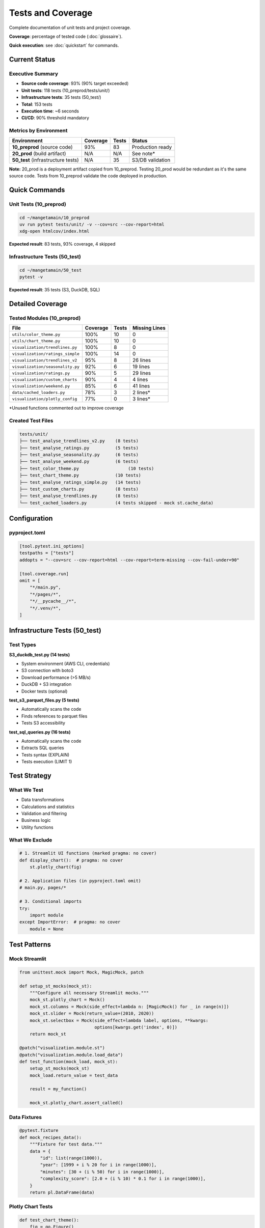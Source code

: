 Tests and Coverage
==================

Complete documentation of unit tests and project coverage.

**Coverage**: percentage of tested code (:doc:`glossaire`).

**Quick execution**: see :doc:`quickstart` for commands.

Current Status
--------------

Executive Summary
^^^^^^^^^^^^^^^^^

* **Source code coverage**: 93% (90% target exceeded)
* **Unit tests**: 118 tests (10_preprod/tests/unit/)
* **Infrastructure tests**: 35 tests (50_test/)
* **Total**: 153 tests
* **Execution time**: ~6 seconds
* **CI/CD**: 90% threshold mandatory

Metrics by Environment
^^^^^^^^^^^^^^^^^^^^^^

========================================= ========== ======== ===============
Environment                               Coverage   Tests    Status
========================================= ========== ======== ===============
**10_preprod** (source code)              93%        83       Production ready
**20_prod** (build artifact)              N/A        N/A      See note*
**50_test** (infrastructure tests)        N/A        35       S3/DB validation
========================================= ========== ======== ===============

**Note:** 20_prod is a deployment artifact copied from 10_preprod. Testing 20_prod would be redundant as it's the same source code. Tests from 10_preprod validate the code deployed in production.

Quick Commands
--------------

Unit Tests (10_preprod)
^^^^^^^^^^^^^^^^^^^^^^^

.. code-block:: bash

   cd ~/mangetamain/10_preprod
   uv run pytest tests/unit/ -v --cov=src --cov-report=html
   xdg-open htmlcov/index.html

**Expected result**: 83 tests, 93% coverage, 4 skipped

Infrastructure Tests (50_test)
^^^^^^^^^^^^^^^^^^^^^^^^^^^^^^

.. code-block:: bash

   cd ~/mangetamain/50_test
   pytest -v

**Expected result**: 35 tests (S3, DuckDB, SQL)

Detailed Coverage
-----------------

Tested Modules (10_preprod)
^^^^^^^^^^^^^^^^^^^^^^^^^^^

================================= ========== ======== ====================
File                              Coverage   Tests    Missing Lines
================================= ========== ======== ====================
``utils/color_theme.py``               100%       10       0
``utils/chart_theme.py``          100%       10       0
``visualization/trendlines.py``   100%       8        0
``visualization/ratings_simple``  100%       14       0
``visualization/trendlines_v2``   95%        8        26 lines
``visualization/seasonality.py``  92%        6        19 lines
``visualization/ratings.py``      90%        5        29 lines
``visualization/custom_charts``   90%        4        4 lines
``visualization/weekend.py``      85%        6        41 lines
``data/cached_loaders.py``        78%        3        2 lines\*
``visualization/plotly_config``   77%        0        3 lines\*
================================= ========== ======== ====================

\*Unused functions commented out to improve coverage

Created Test Files
^^^^^^^^^^^^^^^^^^

.. code-block:: text

   tests/unit/
   ├── test_analyse_trendlines_v2.py    (8 tests)
   ├── test_analyse_ratings.py          (5 tests)
   ├── test_analyse_seasonality.py      (6 tests)
   ├── test_analyse_weekend.py          (6 tests)
   ├── test_color_theme.py                   (10 tests)
   ├── test_chart_theme.py              (10 tests)
   ├── test_analyse_ratings_simple.py   (14 tests)
   ├── test_custom_charts.py            (8 tests)
   ├── test_analyse_trendlines.py       (8 tests)
   └── test_cached_loaders.py           (4 tests skipped - mock st.cache_data)

Configuration
-------------

pyproject.toml
^^^^^^^^^^^^^^

.. code-block:: toml

   [tool.pytest.ini_options]
   testpaths = ["tests"]
   addopts = "--cov=src --cov-report=html --cov-report=term-missing --cov-fail-under=90"

   [tool.coverage.run]
   omit = [
       "*/main.py",
       "*/pages/*",
       "*/__pycache__/*",
       "*/.venv/*",
   ]

Infrastructure Tests (50_test)
------------------------------

Test Types
^^^^^^^^^^

**S3_duckdb_test.py (14 tests)**

* System environment (AWS CLI, credentials)
* S3 connection with boto3
* Download performance (>5 MB/s)
* DuckDB + S3 integration
* Docker tests (optional)

**test_s3_parquet_files.py (5 tests)**

* Automatically scans the code
* Finds references to parquet files
* Tests S3 accessibility

**test_sql_queries.py (16 tests)**

* Automatically scans the code
* Extracts SQL queries
* Tests syntax (EXPLAIN)
* Tests execution (LIMIT 1)

Test Strategy
-------------

What We Test
^^^^^^^^^^^^

* Data transformations
* Calculations and statistics
* Validation and filtering
* Business logic
* Utility functions

What We Exclude
^^^^^^^^^^^^^^^

.. code-block:: python

   # 1. Streamlit UI functions (marked pragma: no cover)
   def display_chart():  # pragma: no cover
       st.plotly_chart(fig)

   # 2. Application files (in pyproject.toml omit)
   # main.py, pages/*

   # 3. Conditional imports
   try:
       import module
   except ImportError:  # pragma: no cover
       module = None

Test Patterns
-------------

Mock Streamlit
^^^^^^^^^^^^^^

.. code-block:: python

   from unittest.mock import Mock, MagicMock, patch

   def setup_st_mocks(mock_st):
       """Configure all necessary Streamlit mocks."""
       mock_st.plotly_chart = Mock()
       mock_st.columns = Mock(side_effect=lambda n: [MagicMock() for _ in range(n)])
       mock_st.slider = Mock(return_value=(2010, 2020))
       mock_st.selectbox = Mock(side_effect=lambda label, options, **kwargs:
                                options[kwargs.get('index', 0)])
       return mock_st

   @patch("visualization.module.st")
   @patch("visualization.module.load_data")
   def test_function(mock_load, mock_st):
       setup_st_mocks(mock_st)
       mock_load.return_value = test_data

       result = my_function()

       mock_st.plotly_chart.assert_called()

Data Fixtures
^^^^^^^^^^^^^

.. code-block:: python

   @pytest.fixture
   def mock_recipes_data():
       """Fixture for test data."""
       data = {
           "id": list(range(1000)),
           "year": [1999 + i % 20 for i in range(1000)],
           "minutes": [30 + (i % 50) for i in range(1000)],
           "complexity_score": [2.0 + (i % 10) * 0.1 for i in range(1000)],
       }
       return pl.DataFrame(data)

Plotly Chart Tests
^^^^^^^^^^^^^^^^^^

.. code-block:: python

   def test_chart_theme():
       fig = go.Figure()
       fig.add_trace(go.Scatter(x=[1, 2, 3], y=[4, 5, 6]))

       result = apply_chart_theme(fig, title="Test")

       assert result.layout.title.text == "Test"
       assert result.layout.plot_bgcolor == "rgba(0,0,0,0)"

Troubleshooting
---------------

Error: not enough values to unpack
^^^^^^^^^^^^^^^^^^^^^^^^^^^^^^^^^^^

**Cause:** Mock of ``st.columns()`` returns empty

**Solution:**

.. code-block:: python

   mock_st.columns = Mock(side_effect=lambda n: [MagicMock() for _ in range(n)])

Error: KeyError
^^^^^^^^^^^^^^^

**Cause:** Data fixture missing columns

**Solution:** Add all columns used by the function

.. code-block:: python

   data = {
       "existing_cols": [...],
       "missing_col": [...]  # Add missing column
   }

Error: Invalid value for color
^^^^^^^^^^^^^^^^^^^^^^^^^^^^^^^

**Cause:** Mock ``st.selectbox`` returns a fixed value used as color

**Solution:**

.. code-block:: python

   mock_st.selectbox = Mock(side_effect=lambda label, options, **kwargs:
                            options[kwargs.get('index', 0)])

Error: Expected to be called once
^^^^^^^^^^^^^^^^^^^^^^^^^^^^^^^^^^

**Cause:** Wrong patch path

**Solution:** Patch where the function is **used**, not where it's **defined**

.. code-block:: python

   # ❌ Wrong
   @patch("data.loaders.load_data")

   # ✅ Correct
   @patch("visualization.module.load_data")

Useful Pytest Commands
----------------------

List Tests
^^^^^^^^^^

.. code-block:: bash

   pytest --collect-only -q

Specific Test
^^^^^^^^^^^^^

.. code-block:: bash

   pytest tests/unit/test_file.py::test_function -v

Coverage with Details
^^^^^^^^^^^^^^^^^^^^^

.. code-block:: bash

   pytest --cov=src --cov-report=term-missing

Coverage for One File
^^^^^^^^^^^^^^^^^^^^^

.. code-block:: bash

   pytest tests/unit/test_file.py --cov=src.module --cov-report=term

Stop at First Failure
^^^^^^^^^^^^^^^^^^^^^

.. code-block:: bash

   pytest -x                # Stop immediately
   pytest --maxfail=3       # Stop after 3 failures

Verbose Mode
^^^^^^^^^^^^

.. code-block:: bash

   pytest -vv --tb=long     # Full traceback

Best Practices
--------------

Test Structure
^^^^^^^^^^^^^^

.. code-block:: python

   """Unit tests for module X.

   Description of what is being tested.
   """

   import pytest
   from unittest.mock import Mock, patch

   @pytest.fixture
   def test_data():
       """Reusable fixture."""
       return create_test_data()

   def test_nominal_case(test_data):
       """Test nominal case."""
       result = function(test_data)
       assert result == expected

   def test_edge_case():
       """Test edge case."""
       # ...

   def test_error_handling():
       """Test error handling."""
       with pytest.raises(ValueError):
           function(invalid_data)

Naming
^^^^^^

* **Files**: ``test_<module>.py``
* **Functions**: ``test_<functionality>``
* **Fixtures**: ``mock_<type>_data`` or ``sample_<type>``

Clear Assertions
^^^^^^^^^^^^^^^^

.. code-block:: python

   # ✅ Good
   assert len(result) == 10, "Should return 10 elements"
   assert result['mean'] == pytest.approx(4.5, abs=0.1)

   # ❌ Bad
   assert result  # Too vague

Historical Progress
-------------------

============ ============ ==================================
Date         Coverage     Notes
============ ============ ==================================
2025-10-23   96%          Initial version (22 tests)
2025-10-25   **93%**      +60 tests (7 files), dead code cleaned
============ ============ ==================================

Files Added (2025-10-25)
^^^^^^^^^^^^^^^^^^^^^^^^

1. ``test_analyse_trendlines_v2.py`` - 8 tests
2. ``test_analyse_ratings.py`` - 5 tests
3. ``test_analyse_seasonality.py`` - 6 tests
4. ``test_analyse_weekend.py`` - 6 tests
5. ``test_color_theme.py`` - 10 tests
6. ``test_chart_theme.py`` - 10 tests
7. ``test_cached_loaders.py`` - 4 tests

**Total:** +49 tests, +6 files covered

See Also
--------

* :doc:`conformite` - Academic compliance and code quality
* :doc:`api/index` - API documentation for tested modules
* :doc:`architecture` - CI/CD pipeline with automated tests
